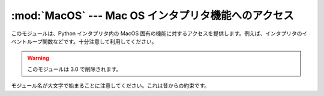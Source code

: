 :mod:`MacOS` --- Mac OS インタプリタ機能へのアクセス
====================================================

.. module:: MacOS
   :platform: Mac
   :synopsis: Mac OS 固有のインタープリタ機能へのアクセス。
   :deprecated:


このモジュールは、Python インタプリタ内の MacOS 固有の機能に対するアク\
セスを提供します。例えば、インタプリタのイベントループ関数などです。十\
分注意して利用してください。

.. warning::

   このモジュールは 3.0 で削除されます。


モジュール名が大文字で始まることに注意してください。これは昔からの約束\
です。


.. data:: runtimemodel

   Python 2.4 以降は常に ``'macho'`` です。それより前のバージョンの
   Python では、古い Mac OS 8 ランタイムモデルの場合は
   ``'ppc'`` 、 Mac OS 9 ランタイムモデルの場合は ``'carbon'`` となります。


.. data:: linkmodel

   インタープリタがどのような方法でリンクされているかを返します。拡張モ\
   ジュールがリンクモデル間で非互換性かもしれない場合、パッケージはより多\
   くの適切なエラーメッセージを伝えるためにこの情報を使用することができま\
   す。値は静的リンクした Python は ``'static'`` 、Mac OS X
   framework  で構築した Python は ``'framework'`` 、標準の Unix
   共有ライブラリ (shared library)で構築された Python は ``'shared'``
   となります。 古いバージョンの Python の場合、Mac OS 9 互換の
   Python では ``'cfm'`` となります。


.. exception:: Error

   .. index:: module: macerrors

   MacOS でエラーがあると、このモジュールの関数か、Mac 固有なツールボック\
   スインターフェースモジュールから、この例外が生成されます。引数は、整数\
   エラーコード(:cdata:`OSErr` 値)とテキストで記述されたエラーコードです。
   分かっている全てのエラーコードのシンボル名は、標準モジュール
   :mod:`macerrors` で定義されています。


.. function:: GetErrorString(errno)

   MacOSのエラーコード *errno* のテキスト表現を返します。


.. function:: DebugStr(message [, object])

   Mac OS X上では、文字列を単純に標準出力に送ります (古いバージョンの
   Mac OSでは、より複雑な機能が使用できました)。しかし、低水準のデバッガ
   (:program:`gdb` など) 用にブレークポイントを設定する場所も適切に用意しています。

   .. note::

      64ビットモードでは使用できません。

.. function:: SysBeep()

   ベルを鳴らします。

   .. note::

      64ビットモードでは使用できません。


.. function:: GetTicks()

   システム起動時からのチック数(clock ticks、1/60秒)を得ます。


.. function:: GetCreatorAndType(file)

   2つの4文字の文字列としてファイルクリエータおよびファイルタイプを返しま\
   す。 *file* 引数はパスもしくは、 ``FSSpec`` 、 ``FSRef`` オブジェ\
   クトを与える事ができます。

   .. note::

      ``FSSpec`` は64ビットモードでは使うことができません。


.. function:: SetCreatorAndType(file, creator, type)

   ファイルクリエータおよびファイルタイプを設定します。 *file* 引数は\
   パスもしくは、 ``FSSpec`` 、 ``FSRef`` オブジェクトを与える事ができ\
   ます。 *creator* と *type* は4文字の文字列が必要です。

   .. note::

      ``FSSpec`` は64ビットモードでは使うことができません。

.. function:: openrf(name [, mode])

   ファイルのリソースフォークを開きます。引数は組み込み関数
   :func:`open` と同じです。返されたオブジェクトはファイルのように\
   見えるかもしれませんが、これは Python のファイルオブジェクトではあり\
   ませんので扱いに微妙な違いがあります。


.. function:: WMAvailable()

   現在のプロセスが動作しているウィンドウマネージャにアクセスします。例え\
   ば、Mac OS X サーバー上、あるいは SSH でログインしている、もしくは現在\
   のインタープリタがフルブローンアプリケーションバンドル(fullblown application
   bundle)から起動されていない場合などのような、ウィンドウマネー\
   ジャが存在しない場合は ``False`` を返します。

.. function:: splash([resourceid])

   リソース id でスプラッシュスクリーンを開きます。スプラッシュスクリーンを\
   閉じるには resourceid ``0`` を使います。

   .. note::

      64ビットモードでは使用できません。

